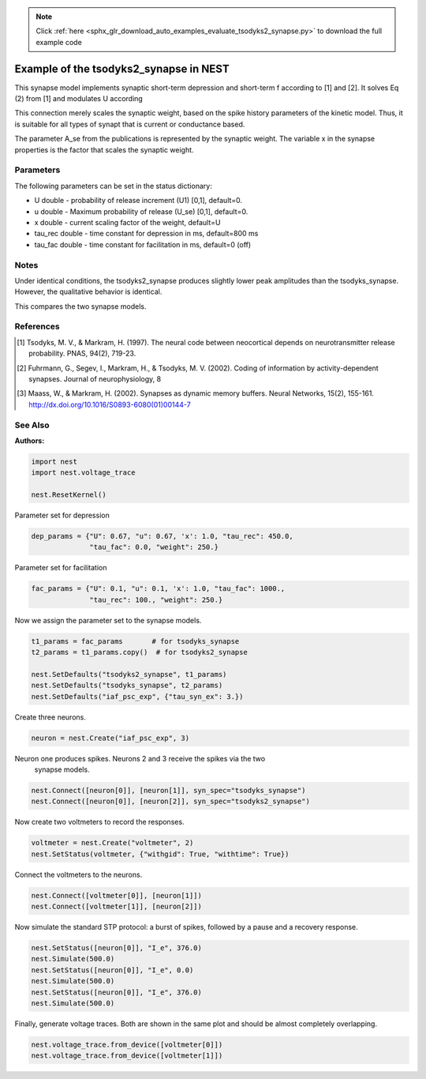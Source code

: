 .. note::
    :class: sphx-glr-download-link-note

    Click :ref:`here <sphx_glr_download_auto_examples_evaluate_tsodyks2_synapse.py>` to download the full example code
.. rst-class:: sphx-glr-example-title

.. _sphx_glr_auto_examples_evaluate_tsodyks2_synapse.py:

Example of the tsodyks2_synapse in NEST
---------------------------------------------

This synapse model implements synaptic short-term depression and short-term f
according to [1] and [2]. It solves Eq (2) from [1] and modulates U according

This connection merely scales the synaptic weight, based on the spike history
parameters of the kinetic model. Thus, it is suitable for all types of synapt
that is current or conductance based.

The parameter A_se from the publications is represented by the
synaptic weight. The variable x in the synapse properties is the
factor that scales the synaptic weight.

Parameters
~~~~~~~~~~~

The following parameters can be set in the status dictionary:

* U          double - probability of release increment (U1) [0,1], default=0.
* u          double - Maximum probability of release (U_se) [0,1], default=0.
* x          double - current scaling factor of the weight, default=U
* tau_rec    double - time constant for depression in ms, default=800 ms
* tau_fac    double - time constant for facilitation in ms, default=0 (off)

Notes
~~~~~~~

Under identical conditions, the tsodyks2_synapse produces slightly lower
peak amplitudes than the tsodyks_synapse. However, the qualitative behavior
is identical.

This compares the two synapse models.

References
~~~~~~~~~~~

.. [1] Tsodyks, M. V., & Markram, H. (1997). The neural code between
       neocortical depends on neurotransmitter release probability. PNAS,
       94(2), 719-23.
.. [2] Fuhrmann, G., Segev, I., Markram, H., & Tsodyks, M. V. (2002). Coding of
       information by activity-dependent synapses. Journal of
       neurophysiology, 8
.. [3] Maass, W., & Markram, H. (2002). Synapses as dynamic memory buffers.
       Neural Networks, 15(2), 155-161.
       http://dx.doi.org/10.1016/S0893-6080(01)00144-7

See Also
~~~~~~~~~~

:Authors:




.. code-block:: default


    import nest
    import nest.voltage_trace

    nest.ResetKernel()


Parameter set for depression


.. code-block:: default


    dep_params = {"U": 0.67, "u": 0.67, 'x': 1.0, "tau_rec": 450.0,
                  "tau_fac": 0.0, "weight": 250.}


Parameter set for facilitation


.. code-block:: default


    fac_params = {"U": 0.1, "u": 0.1, 'x': 1.0, "tau_fac": 1000.,
                  "tau_rec": 100., "weight": 250.}


Now we assign the parameter set to the synapse models.


.. code-block:: default


    t1_params = fac_params       # for tsodyks_synapse
    t2_params = t1_params.copy()  # for tsodyks2_synapse

    nest.SetDefaults("tsodyks2_synapse", t1_params)
    nest.SetDefaults("tsodyks_synapse", t2_params)
    nest.SetDefaults("iaf_psc_exp", {"tau_syn_ex": 3.})


Create three neurons.


.. code-block:: default


    neuron = nest.Create("iaf_psc_exp", 3)


Neuron one produces spikes. Neurons 2 and 3 receive the spikes via the two
 synapse models.


.. code-block:: default


    nest.Connect([neuron[0]], [neuron[1]], syn_spec="tsodyks_synapse")
    nest.Connect([neuron[0]], [neuron[2]], syn_spec="tsodyks2_synapse")


Now create two voltmeters to record the responses.


.. code-block:: default


    voltmeter = nest.Create("voltmeter", 2)
    nest.SetStatus(voltmeter, {"withgid": True, "withtime": True})


Connect the voltmeters to the neurons.


.. code-block:: default


    nest.Connect([voltmeter[0]], [neuron[1]])
    nest.Connect([voltmeter[1]], [neuron[2]])


Now simulate the standard STP protocol: a burst of spikes, followed by a
pause and a recovery response.


.. code-block:: default


    nest.SetStatus([neuron[0]], "I_e", 376.0)
    nest.Simulate(500.0)
    nest.SetStatus([neuron[0]], "I_e", 0.0)
    nest.Simulate(500.0)
    nest.SetStatus([neuron[0]], "I_e", 376.0)
    nest.Simulate(500.0)


Finally, generate voltage traces. Both are shown in the same plot and
should be almost completely overlapping.


.. code-block:: default


    nest.voltage_trace.from_device([voltmeter[0]])
    nest.voltage_trace.from_device([voltmeter[1]])


.. rst-class:: sphx-glr-timing

   **Total running time of the script:** ( 0 minutes  0.000 seconds)


.. _sphx_glr_download_auto_examples_evaluate_tsodyks2_synapse.py:


.. only :: html

 .. container:: sphx-glr-footer
    :class: sphx-glr-footer-example



  .. container:: sphx-glr-download

     :download:`Download Python source code: evaluate_tsodyks2_synapse.py <evaluate_tsodyks2_synapse.py>`



  .. container:: sphx-glr-download

     :download:`Download Jupyter notebook: evaluate_tsodyks2_synapse.ipynb <evaluate_tsodyks2_synapse.ipynb>`


.. only:: html

 .. rst-class:: sphx-glr-signature

    `Gallery generated by Sphinx-Gallery <https://sphinx-gallery.github.io>`_
